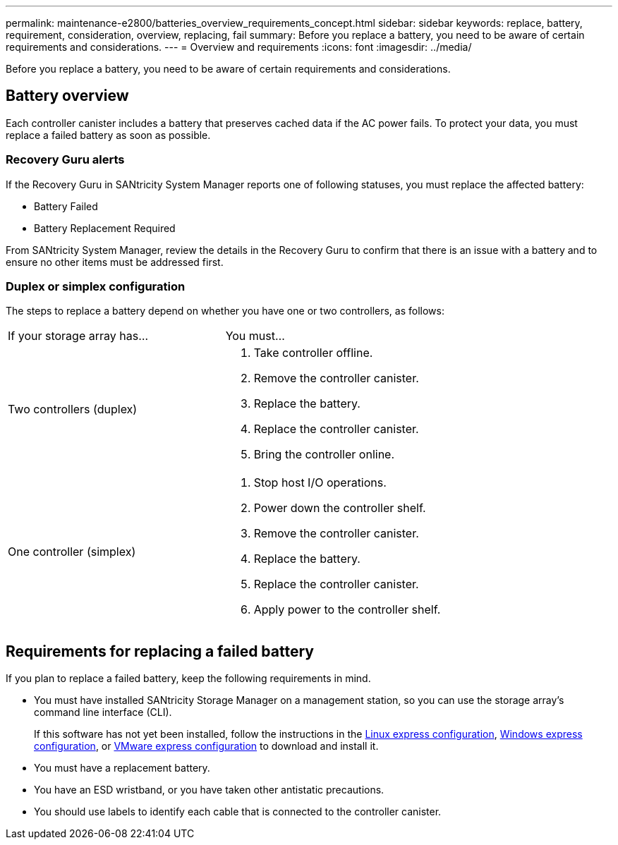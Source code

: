 ---
permalink: maintenance-e2800/batteries_overview_requirements_concept.html
sidebar: sidebar
keywords: replace, battery, requirement, consideration, overview, replacing, fail
summary: Before you replace a battery, you need to be aware of certain requirements and considerations.
---
= Overview and requirements
:icons: font
:imagesdir: ../media/

[.lead]
Before you replace a battery, you need to be aware of certain requirements and considerations.

== Battery overview

[.lead]
Each controller canister includes a battery that preserves cached data if the AC power fails. To protect your data, you must replace a failed battery as soon as possible.

=== Recovery Guru alerts

If the Recovery Guru in SANtricity System Manager reports one of following statuses, you must replace the affected battery:

* Battery Failed
* Battery Replacement Required

From SANtricity System Manager, review the details in the Recovery Guru to confirm that there is an issue with a battery and to ensure no other items must be addressed first.

=== Duplex or simplex configuration

The steps to replace a battery depend on whether you have one or two controllers, as follows:

|===
| If your storage array has...| You must...
a|
Two controllers (duplex)
a|

. Take controller offline.
. Remove the controller canister.
. Replace the battery.
. Replace the controller canister.
. Bring the controller online.

a|
One controller (simplex)
a|

. Stop host I/O operations.
. Power down the controller shelf.
. Remove the controller canister.
. Replace the battery.
. Replace the controller canister.
. Apply power to the controller shelf.

|===

== Requirements for replacing a failed battery

[.lead]
If you plan to replace a failed battery, keep the following requirements in mind.

* You must have installed SANtricity Storage Manager on a management station, so you can use the storage array's command line interface (CLI).
+
If this software has not yet been installed, follow the instructions in the link:../config-linux/index.html[Linux express configuration], link:../config-windows/index.html[Windows express configuration], or link:../config-vmware/index.html[VMware express configuration] to download and install it.

* You must have a replacement battery.
* You have an ESD wristband, or you have taken other antistatic precautions.
* You should use labels to identify each cable that is connected to the controller canister.
